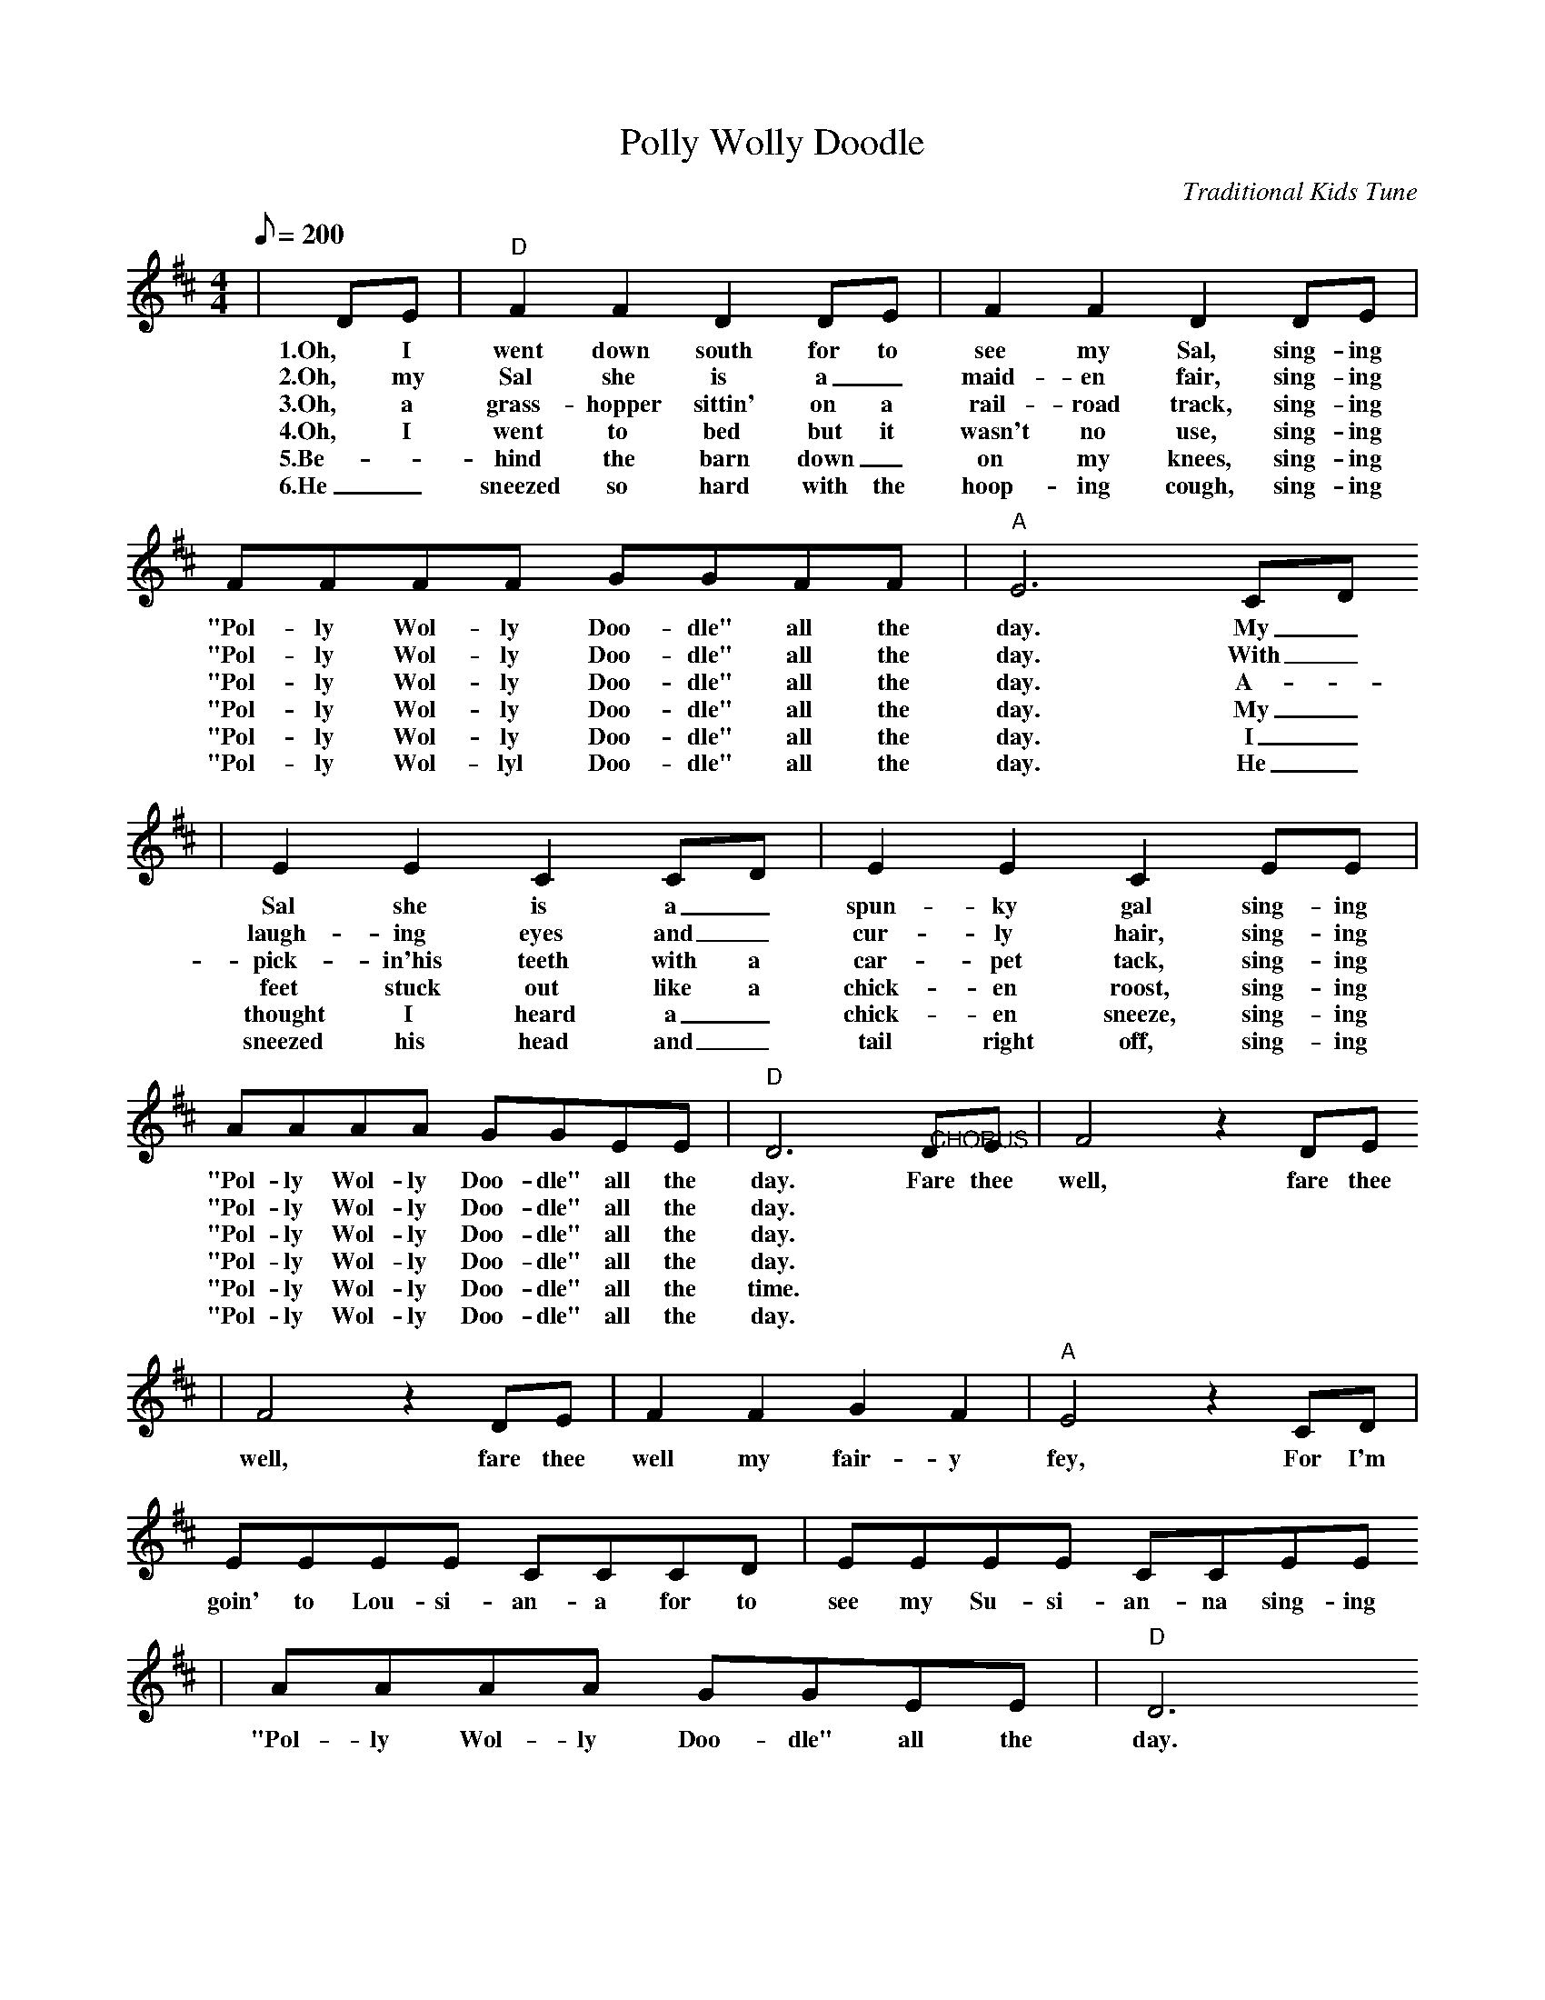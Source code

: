 X:1
T:Polly Wolly Doodle
C:Traditional Kids Tune
M:4/4
L:1/8
Q:1/8=200
K:D
|DE|"D"F2 F2 D2 DE|F2 F2 D2 DE|FFFF GGFF|"A"E6 CD
w:1.Oh, I went down south for to see my Sal, sing-ing "Pol-ly Wol-ly Doo-dle" all the day. My _
w:2.Oh, my Sal she is a _maid-en fair, sing-ing "Pol-ly Wol-ly Doo-dle" all the day. With _
w:3.Oh, a  grass-hopper sittin' on a rail-road track, sing-ing "Pol-ly Wol-ly Doo-dle" all the day. A-_
w:4.Oh, I went to bed but it wasn't no use, sing-ing "Pol-ly Wol-ly Doo-dle" all the day. My _
w:5.Be-_hind the barn down _on my knees, sing-ing "Pol-ly Wol-ly Doo-dle" all the day. I _
w:6.He _sneezed so hard with the hoop-ing cough, sing-ing "Pol-ly Wol-lyl Doo-dle" all the day. He _
|E2 E2 C2 CD|E2 E2 C2 EE|AAAA GGEE|"D"D6 "@CHORUS"DE|F4 z2 DE
w:Sal she is a _spun-ky gal sing-ing "Pol-ly Wol-ly Doo-dle" all the day. Fare thee well, fare thee
w:laugh-ing eyes and _cur-ly hair, sing-ing "Pol-ly Wol-ly Doo-dle" all the day.
w:pick-in'his teeth with a car-pet tack, sing-ing "Pol-ly Wol-ly Doo-dle" all the day.
w:feet stuck out like a chick-en roost, sing-ing "Pol-ly Wol-ly Doo-dle" all the day.
w:thought I heard a _chick-en sneeze, sing-ing "Pol-ly Wol-ly Doo-dle" all the time.
w:sneezed his head and _tail right off, sing-ing "Pol-ly Wol-ly Doo-dle" all the day.
|F4 z2 DE|F2 F2 G2 F2|"A"E4 z2 CD|EEEE CCCD|EEEE CCEE
w:well, fare thee well my fair-y fey, For I'm goin' to Lou-si-an-a for to see my Su-si-an-na sing-ing
|AAAA GGEE|"D"D6
w:"Pol-ly Wol-ly Doo-dle" all the day.
